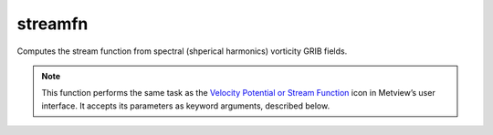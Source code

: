 
streamfn
=========================

.. container::
    
    .. container:: leftside

        .. image:: /_static/VELSTR.png
           :width: 48px

    .. container:: rightside

		Computes the stream function from spectral (shperical harmonics) vorticity GRIB fields.


		.. note:: This function performs the same task as the `Velocity Potential or Stream Function <https://confluence.ecmwf.int/display/METV/Velocity+Potential+or+Stream+Function>`_ icon in Metview’s user interface. It accepts its parameters as keyword arguments, described below.


.. py:function:: streamfn(**kwargs)
  
    Computes the stream function from spectral (spherical harmonics) vorticity GRIB fields.


    :param data: Specifies the vorticity GRIB fields. Must be spectral (spherical harmonics) data.
    :type data: :class:`Fieldset`

    :param truncation: Specifies the triangular truncation to be applied to the spherical harmonics input data prior to conversion to lat/lon.
    :type truncation: number, default: 216

    :param smoothing: Specifies whether to apply spatial smoothing to the spherical harmonics prior to transformation to grid points. This operation is performed after the truncation specified in ``truncation``. The smoothing filter is of the form: 
		
		.. math::
		  
		  exp^{(-\frac {n(n+1)}{fltc(fltc+1)})^{mfltexp}}
		
		where:
		
		* n: is the wavenumber
		* fltc, mfltexp: see below
		
		This is roughly equivalent to a :math:`\nabla^{2 \times mfltexp}` operator in grid point space.
    :type smoothing: {"yes", "no"}, default: "no"

    :param fltc: Specifies the value of the parameter fltc to be used in the smoothing filter. Only available if ``smoothing`` set to "yes".
    :type fltc: number, default: 19.4

    :param mfltexp: Specifies the value of the parameter ``mfltexp`` to be used in the smoothing filter. Only available if ``smoothing`` is set to "yes". The default value is 2, roughly equivalent to a  :math:`\nabla^{4}` operator in grid point space.
    :type mfltexp: number, default: 2

    :rtype: :class:`Fieldset`


.. mv-minigallery:: streamfn

